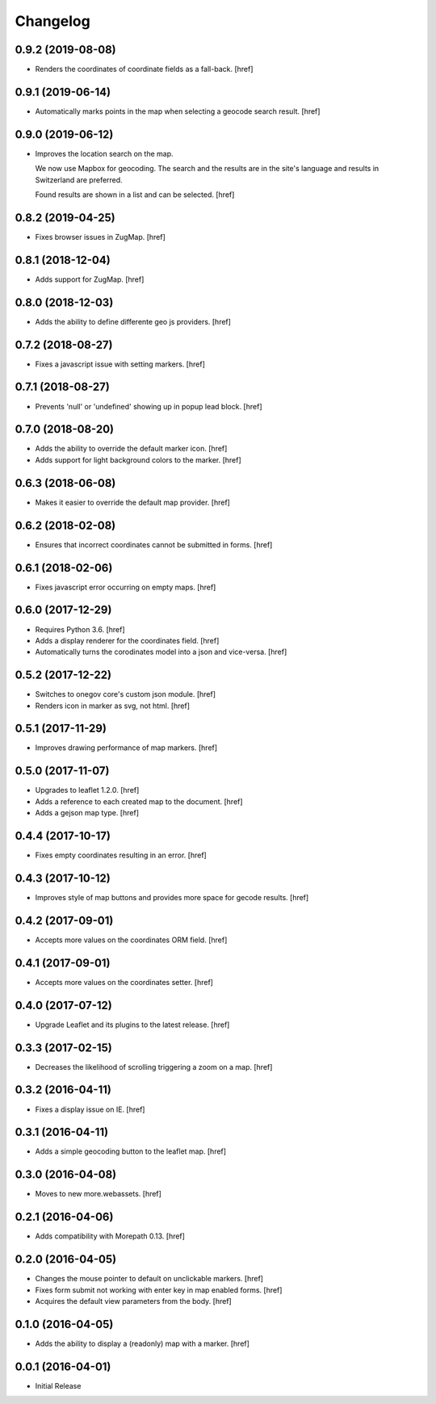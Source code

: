 Changelog
---------

0.9.2 (2019-08-08)
~~~~~~~~~~~~~~~~~~~

- Renders the coordinates of coordinate fields as a fall-back.
  [href]

0.9.1 (2019-06-14)
~~~~~~~~~~~~~~~~~~~

- Automatically marks points in the map when selecting a geocode search result.
  [href]

0.9.0 (2019-06-12)
~~~~~~~~~~~~~~~~~~~

- Improves the location search on the map.

  We now use Mapbox for geocoding. The search and the results are in the
  site's language and results in Switzerland are preferred.

  Found results are shown in a list and can be selected.
  [href]

0.8.2 (2019-04-25)
~~~~~~~~~~~~~~~~~~~

- Fixes browser issues in ZugMap.
  [href]

0.8.1 (2018-12-04)
~~~~~~~~~~~~~~~~~~~

- Adds support for ZugMap.
  [href]

0.8.0 (2018-12-03)
~~~~~~~~~~~~~~~~~~~

- Adds the ability to define differente geo js providers.
  [href]

0.7.2 (2018-08-27)
~~~~~~~~~~~~~~~~~~~

- Fixes a javascript issue with setting markers.
  [href]

0.7.1 (2018-08-27)
~~~~~~~~~~~~~~~~~~~

- Prevents 'null' or 'undefined' showing up in popup lead block.
  [href]

0.7.0 (2018-08-20)
~~~~~~~~~~~~~~~~~~~

- Adds the ability to override the default marker icon.
  [href]

- Adds support for light background colors to the marker.
  [href]

0.6.3 (2018-06-08)
~~~~~~~~~~~~~~~~~~~

- Makes it easier to override the default map provider.
  [href]

0.6.2 (2018-02-08)
~~~~~~~~~~~~~~~~~~~

- Ensures that incorrect coordinates cannot be submitted in forms.
  [href]

0.6.1 (2018-02-06)
~~~~~~~~~~~~~~~~~~~

- Fixes javascript error occurring on empty maps.
  [href]

0.6.0 (2017-12-29)
~~~~~~~~~~~~~~~~~~~

- Requires Python 3.6.
  [href]

- Adds a display renderer for the coordinates field.
  [href]

- Automatically turns the corodinates model into a json and vice-versa.
  [href]

0.5.2 (2017-12-22)
~~~~~~~~~~~~~~~~~~~

- Switches to onegov core's custom json module.
  [href]

- Renders icon in marker as svg, not html.
  [href]

0.5.1 (2017-11-29)
~~~~~~~~~~~~~~~~~~~

- Improves drawing performance of map markers.
  [href]

0.5.0 (2017-11-07)
~~~~~~~~~~~~~~~~~~~

- Upgrades to leaflet 1.2.0.
  [href]

- Adds a reference to each created map to the document.
  [href]

- Adds a gejson map type.
  [href]

0.4.4 (2017-10-17)
~~~~~~~~~~~~~~~~~~~

- Fixes empty coordinates resulting in an error.
  [href]

0.4.3 (2017-10-12)
~~~~~~~~~~~~~~~~~~~

- Improves style of map buttons and provides more space for gecode results.
  [href]

0.4.2 (2017-09-01)
~~~~~~~~~~~~~~~~~~~

- Accepts more values on the coordinates ORM field.
  [href]

0.4.1 (2017-09-01)
~~~~~~~~~~~~~~~~~~~

- Accepts more values on the coordinates setter.
  [href]

0.4.0 (2017-07-12)
~~~~~~~~~~~~~~~~~~~

- Upgrade Leaflet and its plugins to the latest release.
  [href]

0.3.3 (2017-02-15)
~~~~~~~~~~~~~~~~~~~

- Decreases the likelihood of scrolling triggering a zoom on a map.
  [href]

0.3.2 (2016-04-11)
~~~~~~~~~~~~~~~~~~~

- Fixes a display issue on IE.
  [href]

0.3.1 (2016-04-11)
~~~~~~~~~~~~~~~~~~~

- Adds a simple geocoding button to the leaflet map.
  [href]

0.3.0 (2016-04-08)
~~~~~~~~~~~~~~~~~~~

- Moves to new more.webassets.
  [href]

0.2.1 (2016-04-06)
~~~~~~~~~~~~~~~~~~~

- Adds compatibility with Morepath 0.13.
  [href]

0.2.0 (2016-04-05)
~~~~~~~~~~~~~~~~~~~

- Changes the mouse pointer to default on unclickable markers.
  [href]

- Fixes form submit not working with enter key in map enabled forms.
  [href]

- Acquires the default view parameters from the body.
  [href]

0.1.0 (2016-04-05)
~~~~~~~~~~~~~~~~~~~

- Adds the ability to display a (readonly) map with a marker.
  [href]

0.0.1 (2016-04-01)
~~~~~~~~~~~~~~~~~~~

- Initial Release
